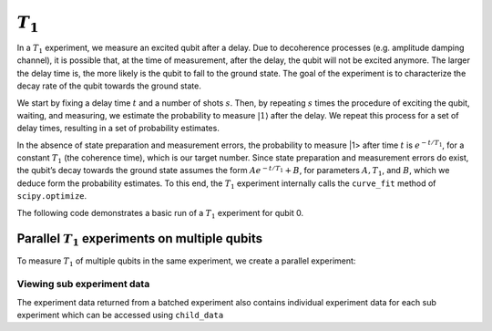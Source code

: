 :math:`T_1`
===========

In a :math:`T_1` experiment, we measure an excited qubit after a delay.
Due to decoherence processes (e.g. amplitude damping channel), it is
possible that, at the time of measurement, after the delay, the qubit
will not be excited anymore. The larger the delay time is, the more
likely is the qubit to fall to the ground state. The goal of the
experiment is to characterize the decay rate of the qubit towards the
ground state.

We start by fixing a delay time :math:`t` and a number of shots
:math:`s`. Then, by repeating :math:`s` times the procedure of exciting
the qubit, waiting, and measuring, we estimate the probability to
measure :math:`|1\rangle` after the delay. We repeat this process for a
set of delay times, resulting in a set of probability estimates.

In the absence of state preparation and measurement errors, the
probability to measure \|1> after time :math:`t` is :math:`e^{-t/T_1}`,
for a constant :math:`T_1` (the coherence time), which is our target
number. Since state preparation and measurement errors do exist, the
qubit’s decay towards the ground state assumes the form
:math:`Ae^{-t/T_1} + B`, for parameters :math:`A, T_1`, and :math:`B`,
which we deduce form the probability estimates. To this end, the
:math:`T_1` experiment internally calls the ``curve_fit`` method of
``scipy.optimize``.

The following code demonstrates a basic run of a :math:`T_1` experiment
for qubit 0.

.. jupyter-execute::

    import numpy as np
    from qiskit_experiments.framework import ParallelExperiment
    from qiskit_experiments.library import T1
    
    # A T1 simulator
    from qiskit.test.mock import FakeVigo
    from qiskit.providers.aer import AerSimulator
    from qiskit.providers.aer.noise import NoiseModel
    
    # Create a pure relaxation noise model for AerSimulator
    noise_model = NoiseModel.from_backend(
        FakeVigo(), thermal_relaxation=True, gate_error=False, readout_error=False
    )
    
    # Create a fake backend simulator
    backend = AerSimulator.from_backend(FakeVigo(), noise_model=noise_model)
    
    # Look up target T1 of qubit-0 from device properties
    qubit0_t1 = backend.properties().t1(0)
    
    # Time intervals to wait before measurement
    delays = np.arange(1e-6, 3 * qubit0_t1, 3e-5)
    # Create an experiment for qubit 0
    # with the specified time intervals
    exp = T1(qubit=0, delays=delays)
    
    # Set scheduling method so circuit is scheduled for delay noise simulation
    exp.set_transpile_options(scheduling_method='asap')
    
    # Run the experiment circuits and analyze the result
    exp_data = exp.run(backend=backend).block_for_results()
    
    # Print the result
    display(exp_data.figure(0))
    for result in exp_data.analysis_results():
        print(result)


Parallel :math:`T_1` experiments on multiple qubits
---------------------------------------------------

To measure :math:`T_1` of multiple qubits in the same experiment, we
create a parallel experiment:

.. jupyter-execute::

    # Create a parallel T1 experiment
    parallel_exp = ParallelExperiment([T1(qubit=i, delays=delays) for i in range(2)])
    parallel_exp.set_transpile_options(scheduling_method='asap')
    parallel_data = parallel_exp.run(backend).block_for_results()
    
    # View result data
    for result in parallel_data.analysis_results():
        print(result)


Viewing sub experiment data
~~~~~~~~~~~~~~~~~~~~~~~~~~~

The experiment data returned from a batched experiment also contains
individual experiment data for each sub experiment which can be accessed
using ``child_data``

.. jupyter-execute::

    # Print sub-experiment data
    for i, sub_data in enumerate(parallel_data.child_data()):
        print("Component experiment",i)
        display(sub_data.figure(0))
        for result in sub_data.analysis_results():
            print(result)

.. jupyter-execute::

    import qiskit.tools.jupyter
    %qiskit_copyright



.. raw:: html

    <div style='width: 100%; background-color:#d5d9e0;padding-left: 10px; padding-bottom: 10px; padding-right: 10px; padding-top: 5px'><h3>This code is a part of Qiskit</h3><p>&copy; Copyright IBM 2017, 2021.</p><p>This code is licensed under the Apache License, Version 2.0. You may<br>obtain a copy of this license in the LICENSE.txt file in the root directory<br> of this source tree or at http://www.apache.org/licenses/LICENSE-2.0.<p>Any modifications or derivative works of this code must retain this<br>copyright notice, and modified files need to carry a notice indicating<br>that they have been altered from the originals.</p></div>

